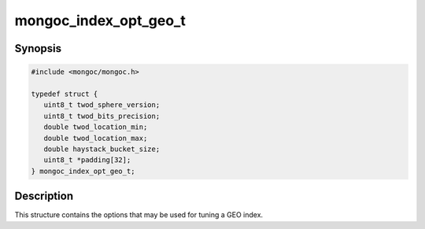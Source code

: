 .. _mongoc_index_opt_geo_t

mongoc_index_opt_geo_t
======================

Synopsis
--------

.. code-block:: c

  #include <mongoc/mongoc.h>

  typedef struct {
     uint8_t twod_sphere_version;
     uint8_t twod_bits_precision;
     double twod_location_min;
     double twod_location_max;
     double haystack_bucket_size;
     uint8_t *padding[32];
  } mongoc_index_opt_geo_t;

Description
-----------

This structure contains the options that may be used for tuning a GEO index.

.. only:: html

  Functions
  ---------

  .. toctree::
    :titlesonly:
    :maxdepth: 1

    mongoc_index_opt_geo_get_default
    mongoc_index_opt_geo_init

.. seealso::

  | :doc:`mongoc_index_opt_t`

  | :doc:`mongoc_index_opt_wt_t`

